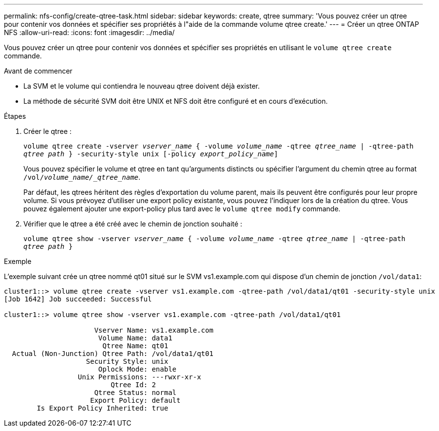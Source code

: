 ---
permalink: nfs-config/create-qtree-task.html 
sidebar: sidebar 
keywords: create, qtree 
summary: 'Vous pouvez créer un qtree pour contenir vos données et spécifier ses propriétés à l"aide de la commande volume qtree create.' 
---
= Créer un qtree ONTAP NFS
:allow-uri-read: 
:icons: font
:imagesdir: ../media/


[role="lead"]
Vous pouvez créer un qtree pour contenir vos données et spécifier ses propriétés en utilisant le `volume qtree create` commande.

.Avant de commencer
* La SVM et le volume qui contiendra le nouveau qtree doivent déjà exister.
* La méthode de sécurité SVM doit être UNIX et NFS doit être configuré et en cours d'exécution.


.Étapes
. Créer le qtree :
+
`volume qtree create -vserver _vserver_name_ { -volume _volume_name_ -qtree _qtree_name_ | -qtree-path _qtree path_ } -security-style unix [-policy _export_policy_name_]`

+
Vous pouvez spécifier le volume et qtree en tant qu'arguments distincts ou spécifier l'argument du chemin qtree au format `/vol/_volume_name/_qtree_name_`.

+
Par défaut, les qtrees héritent des règles d'exportation du volume parent, mais ils peuvent être configurés pour leur propre volume. Si vous prévoyez d'utiliser une export policy existante, vous pouvez l'indiquer lors de la création du qtree. Vous pouvez également ajouter une export-policy plus tard avec le `volume qtree modify` commande.

. Vérifier que le qtree a été créé avec le chemin de jonction souhaité :
+
`volume qtree show -vserver _vserver_name_ { -volume _volume_name_ -qtree _qtree_name_ | -qtree-path _qtree path_ }`



.Exemple
L'exemple suivant crée un qtree nommé qt01 situé sur le SVM vs1.example.com qui dispose d'un chemin de jonction `/vol/data1`:

[listing]
----
cluster1::> volume qtree create -vserver vs1.example.com -qtree-path /vol/data1/qt01 -security-style unix
[Job 1642] Job succeeded: Successful

cluster1::> volume qtree show -vserver vs1.example.com -qtree-path /vol/data1/qt01

                      Vserver Name: vs1.example.com
                       Volume Name: data1
                        Qtree Name: qt01
  Actual (Non-Junction) Qtree Path: /vol/data1/qt01
                    Security Style: unix
                       Oplock Mode: enable
                  Unix Permissions: ---rwxr-xr-x
                          Qtree Id: 2
                      Qtree Status: normal
                     Export Policy: default
        Is Export Policy Inherited: true
----